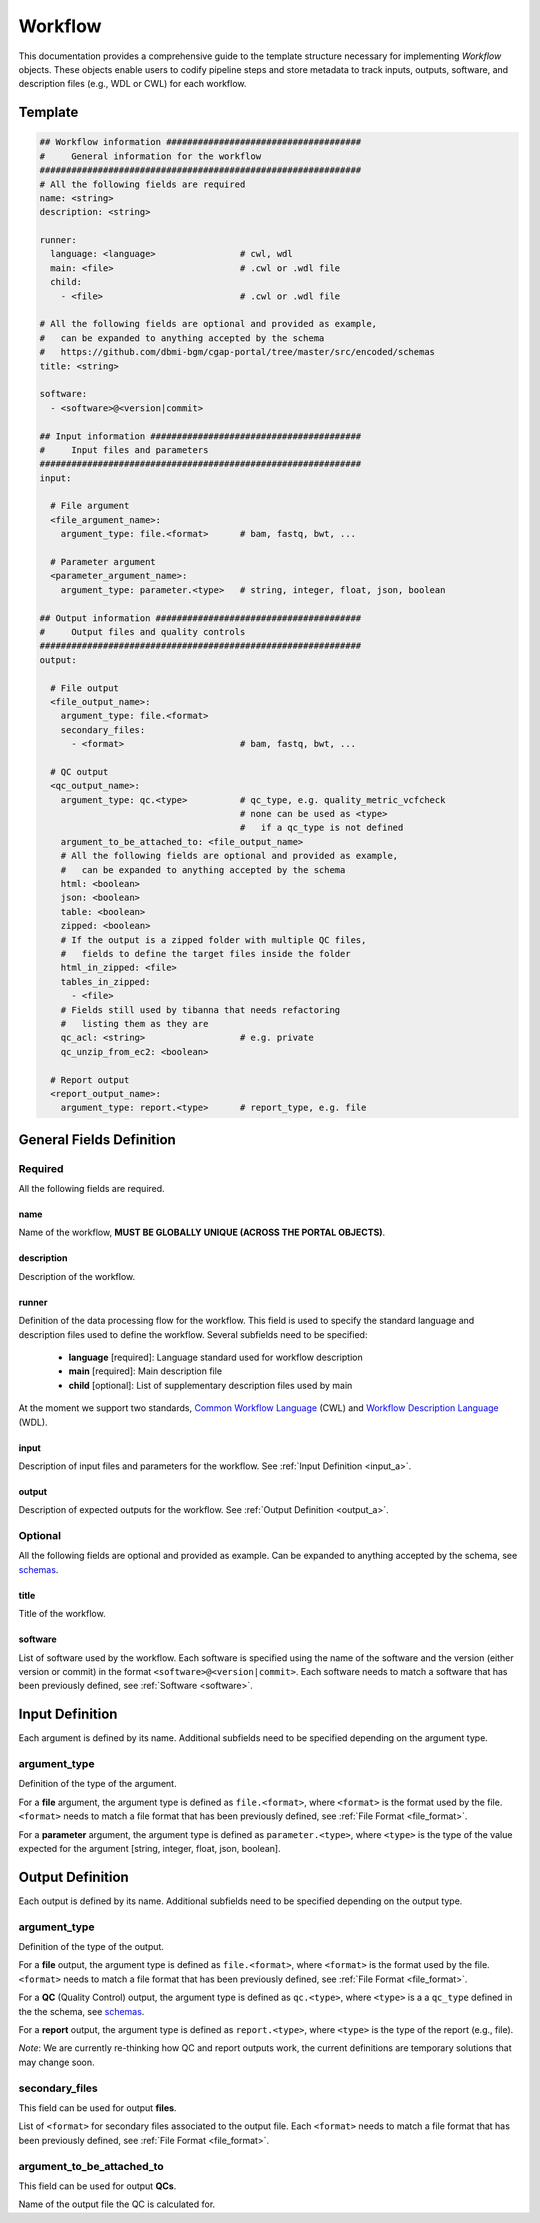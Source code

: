 .. _workflow:

========
Workflow
========

This documentation provides a comprehensive guide to the template structure necessary for implementing *Workflow* objects.
These objects enable users to codify pipeline steps and store metadata to track inputs, outputs, software,
and description files (e.g., WDL or CWL) for each workflow.

Template
++++++++

.. code-block:: python

    ## Workflow information #####################################
    #     General information for the workflow
    #############################################################
    # All the following fields are required
    name: <string>
    description: <string>

    runner:
      language: <language>                # cwl, wdl
      main: <file>                        # .cwl or .wdl file
      child:
        - <file>                          # .cwl or .wdl file

    # All the following fields are optional and provided as example,
    #   can be expanded to anything accepted by the schema
    #   https://github.com/dbmi-bgm/cgap-portal/tree/master/src/encoded/schemas
    title: <string>

    software:
      - <software>@<version|commit>

    ## Input information ########################################
    #     Input files and parameters
    #############################################################
    input:

      # File argument
      <file_argument_name>:
        argument_type: file.<format>      # bam, fastq, bwt, ...

      # Parameter argument
      <parameter_argument_name>:
        argument_type: parameter.<type>   # string, integer, float, json, boolean

    ## Output information #######################################
    #     Output files and quality controls
    #############################################################
    output:

      # File output
      <file_output_name>:
        argument_type: file.<format>
        secondary_files:
          - <format>                      # bam, fastq, bwt, ...

      # QC output
      <qc_output_name>:
        argument_type: qc.<type>          # qc_type, e.g. quality_metric_vcfcheck
                                          # none can be used as <type>
                                          #   if a qc_type is not defined
        argument_to_be_attached_to: <file_output_name>
        # All the following fields are optional and provided as example,
        #   can be expanded to anything accepted by the schema
        html: <boolean>
        json: <boolean>
        table: <boolean>
        zipped: <boolean>
        # If the output is a zipped folder with multiple QC files,
        #   fields to define the target files inside the folder
        html_in_zipped: <file>
        tables_in_zipped:
          - <file>
        # Fields still used by tibanna that needs refactoring
        #   listing them as they are
        qc_acl: <string>                  # e.g. private
        qc_unzip_from_ec2: <boolean>

      # Report output
      <report_output_name>:
        argument_type: report.<type>      # report_type, e.g. file


General Fields Definition
+++++++++++++++++++++++++

Required
^^^^^^^^
All the following fields are required.

name
----
Name of the workflow, **MUST BE GLOBALLY UNIQUE (ACROSS THE PORTAL OBJECTS)**.

description
-----------
Description of the workflow.

runner
------
Definition of the data processing flow for the workflow.
This field is used to specify the standard language and description files used to define the workflow.
Several subfields need to be specified:

  - **language** [required]: Language standard used for workflow description
  - **main** [required]: Main description file
  - **child** [optional]: List of supplementary description files used by main

At the moment we support two standards, `Common Workflow Language <https://www.commonwl.org>`__ (CWL) and `Workflow Description Language <https://openwdl.org>`__ (WDL).

input
-----
Description of input files and parameters for the workflow. See :ref:`Input Definition <input_a>`.

output
------
Description of expected outputs for the workflow. See :ref:`Output Definition <output_a>`.

Optional
^^^^^^^^
All the following fields are optional and provided as example. Can be expanded to anything accepted by the schema, see `schemas <https://github.com/dbmi-bgm/cgap-portal/tree/master/src/encoded/schemas>`__.

title
-----
Title of the workflow.

software
--------
List of software used by the workflow.
Each software is specified using the name of the software and the version (either version or commit) in the format ``<software>@<version|commit>``.
Each software needs to match a software that has been previously defined, see :ref:`Software <software>`.


.. _input_a:

Input Definition
++++++++++++++++
Each argument is defined by its name. Additional subfields need to be specified depending on the argument type.

argument_type
^^^^^^^^^^^^^
Definition of the type of the argument.

For a **file** argument, the argument type is defined as ``file.<format>``, where ``<format>`` is the format used by the file.
``<format>`` needs to match a file format that has been previously defined, see :ref:`File Format <file_format>`.

For a **parameter** argument, the argument type is defined as ``parameter.<type>``, where ``<type>`` is the type of the value expected for the argument [string, integer, float, json, boolean].


.. _output_a:

Output Definition
+++++++++++++++++
Each output is defined by its name. Additional subfields need to be specified depending on the output type.

argument_type
^^^^^^^^^^^^^
Definition of the type of the output.

For a **file** output, the argument type is defined as ``file.<format>``, where ``<format>`` is the format used by the file.
``<format>`` needs to match a file format that has been previously defined, see :ref:`File Format <file_format>`.

For a **QC** (Quality Control) output, the argument type is defined as ``qc.<type>``, where ``<type>`` is a a ``qc_type`` defined in the the schema, see `schemas <https://github.com/dbmi-bgm/cgap-portal/tree/master/src/encoded/schemas>`__.

For a **report** output, the argument type is defined as ``report.<type>``, where ``<type>`` is the type of the report (e.g., file).

*Note*: We are currently re-thinking how QC and report outputs work, the current definitions are temporary solutions that may change soon.

secondary_files
^^^^^^^^^^^^^^^
This field can be used for output **files**.

List of ``<format>`` for secondary files associated to the output file.
Each ``<format>`` needs to match a file format that has been previously defined, see :ref:`File Format <file_format>`.

argument_to_be_attached_to
^^^^^^^^^^^^^^^^^^^^^^^^^^
This field can be used for output **QCs**.

Name of the output file the QC is calculated for.

